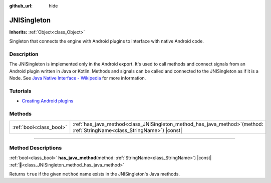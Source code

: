 :github_url: hide

.. DO NOT EDIT THIS FILE!!!
.. Generated automatically from Godot engine sources.
.. Generator: https://github.com/godotengine/godot/tree/master/doc/tools/make_rst.py.
.. XML source: https://github.com/godotengine/godot/tree/master/doc/classes/JNISingleton.xml.

.. _class_JNISingleton:

JNISingleton
============

**Inherits:** :ref:`Object<class_Object>`

Singleton that connects the engine with Android plugins to interface with native Android code.

.. rst-class:: classref-introduction-group

Description
-----------

The JNISingleton is implemented only in the Android export. It's used to call methods and connect signals from an Android plugin written in Java or Kotlin. Methods and signals can be called and connected to the JNISingleton as if it is a Node. See `Java Native Interface - Wikipedia <https://en.wikipedia.org/wiki/Java_Native_Interface>`__ for more information.

.. rst-class:: classref-introduction-group

Tutorials
---------

- `Creating Android plugins <../tutorials/platform/android/android_plugin.html#doc-android-plugin>`__

.. rst-class:: classref-reftable-group

Methods
-------

.. table::
   :widths: auto

   +-------------------------+-------------------------------------------------------------------------------------------------------------------------------+
   | :ref:`bool<class_bool>` | :ref:`has_java_method<class_JNISingleton_method_has_java_method>`\ (\ method\: :ref:`StringName<class_StringName>`\ ) |const| |
   +-------------------------+-------------------------------------------------------------------------------------------------------------------------------+

.. rst-class:: classref-section-separator

----

.. rst-class:: classref-descriptions-group

Method Descriptions
-------------------

.. _class_JNISingleton_method_has_java_method:

.. rst-class:: classref-method

:ref:`bool<class_bool>` **has_java_method**\ (\ method\: :ref:`StringName<class_StringName>`\ ) |const| :ref:`🔗<class_JNISingleton_method_has_java_method>`

Returns ``true`` if the given ``method`` name exists in the JNISingleton's Java methods.

.. |virtual| replace:: :abbr:`virtual (This method should typically be overridden by the user to have any effect.)`
.. |required| replace:: :abbr:`required (This method is required to be overridden when extending its base class.)`
.. |const| replace:: :abbr:`const (This method has no side effects. It doesn't modify any of the instance's member variables.)`
.. |vararg| replace:: :abbr:`vararg (This method accepts any number of arguments after the ones described here.)`
.. |constructor| replace:: :abbr:`constructor (This method is used to construct a type.)`
.. |static| replace:: :abbr:`static (This method doesn't need an instance to be called, so it can be called directly using the class name.)`
.. |operator| replace:: :abbr:`operator (This method describes a valid operator to use with this type as left-hand operand.)`
.. |bitfield| replace:: :abbr:`BitField (This value is an integer composed as a bitmask of the following flags.)`
.. |void| replace:: :abbr:`void (No return value.)`
